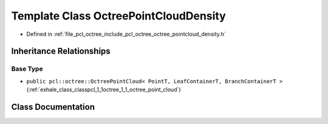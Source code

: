 .. _exhale_class_classpcl_1_1octree_1_1_octree_point_cloud_density:

Template Class OctreePointCloudDensity
======================================

- Defined in :ref:`file_pcl_octree_include_pcl_octree_octree_pointcloud_density.h`


Inheritance Relationships
-------------------------

Base Type
*********

- ``public pcl::octree::OctreePointCloud< PointT, LeafContainerT, BranchContainerT >`` (:ref:`exhale_class_classpcl_1_1octree_1_1_octree_point_cloud`)


Class Documentation
-------------------


.. doxygenclass:: pcl::octree::OctreePointCloudDensity
   :members:
   :protected-members:
   :undoc-members: